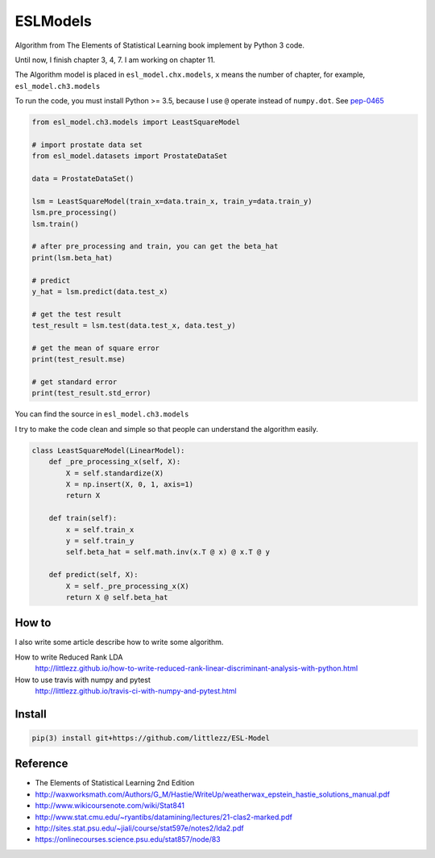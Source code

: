ESLModels
=========
|Author| |Build| |License| |Maintenance|


Algorithm from The Elements of Statistical Learning book implement by Python 3 code.

Until now, I finish chapter 3, 4, 7.
I am working on chapter 11.

The Algorithm model is placed in ``esl_model.chx.models``, ``x`` means the number of chapter, for example,  ``esl_model.ch3.models``

To run the code, you must install Python >= 3.5, because I use ``@`` operate instead of ``numpy.dot``. See `pep-0465 <https://www.python.org/dev/peps/pep-0465/>`_


..  code-block:: python
    
    from esl_model.ch3.models import LeastSquareModel
    
    # import prostate data set
    from esl_model.datasets import ProstateDataSet

    data = ProstateDataSet()
    
    lsm = LeastSquareModel(train_x=data.train_x, train_y=data.train_y)
    lsm.pre_processing()
    lsm.train()
    
    # after pre_processing and train, you can get the beta_hat
    print(lsm.beta_hat)

    # predict
    y_hat = lsm.predict(data.test_x)
    
    # get the test result
    test_result = lsm.test(data.test_x, data.test_y)
    
    # get the mean of square error
    print(test_result.mse)

    # get standard error
    print(test_result.std_error)


You can find the source in ``esl_model.ch3.models``

I try to make the code clean and simple so that people can understand the algorithm easily.
 
..  code-block:: python

    class LeastSquareModel(LinearModel):
        def _pre_processing_x(self, X):
            X = self.standardize(X)
            X = np.insert(X, 0, 1, axis=1)
            return X

        def train(self):
            x = self.train_x
            y = self.train_y
            self.beta_hat = self.math.inv(x.T @ x) @ x.T @ y

        def predict(self, X):
            X = self._pre_processing_x(X)
            return X @ self.beta_hat


How to
------
I also write some article describe how to write some algorithm.  

How to write Reduced Rank LDA   
    http://littlezz.github.io/how-to-write-reduced-rank-linear-discriminant-analysis-with-python.html

How to use travis with numpy and pytest
    http://littlezz.github.io/travis-ci-with-numpy-and-pytest.html



Install
-------

.. code:: 

    pip(3) install git+https://github.com/littlezz/ESL-Model


Reference
---------

- The Elements of Statistical Learning 2nd Edition
- http://waxworksmath.com/Authors/G_M/Hastie/WriteUp/weatherwax_epstein_hastie_solutions_manual.pdf  
- http://www.wikicoursenote.com/wiki/Stat841  
- http://www.stat.cmu.edu/~ryantibs/datamining/lectures/21-clas2-marked.pdf
- http://sites.stat.psu.edu/~jiali/course/stat597e/notes2/lda2.pdf  
- https://onlinecourses.science.psu.edu/stat857/node/83  



.. |Author| image:: https://img.shields.io/badge/Author-littlezz-blue.svg
   :target: https://github.com/littlezz
   
.. |License| image:: https://img.shields.io/badge/license-MIT-blue.svg
   :target: https://raw.githubusercontent.com/littlezz/ESL-Model/master/LICENSE.md
   
.. |Maintenance| image:: https://img.shields.io/maintenance/yes/2016.svg
   :target: https://github.com/littlezz/ESL-Model


.. |Build| image:: https://travis-ci.org/littlezz/ESL-Model.svg?branch=master
   :target: https://travis-ci.org/littlezz/ESL-Model